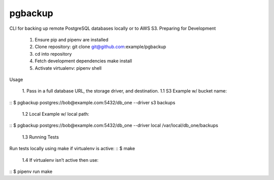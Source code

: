 pgbackup
========
CLI for backing up remote PostgreSQL databases locally or to AWS S3.
Preparing for Development
	1. Ensure pip and pipenv are installed
	2. Clone repository: git clone git@github.com:example/pgbackup
	3. cd into repository
	4. Fetch development dependencies make install
	5. Activate virtualenv: pipenv shell
Usage

	1. Pass in a full database URL, the storage driver, and destination.
	1.1 S3 Example w/ bucket name:
::
$ pgbackup postgres://bob@example.com:5432/db_one --driver s3 backups
	1.2 Local Example w/ local path:
::
$ pgbackup postgres://bob@example.com:5432/db_one --driver local /var/local/db_one/backups

	1.3 Running Tests
Run tests locally using make if virtualenv is active:
::
$ make

	1.4 If virtualenv isn’t active then use:
::
$ pipenv run make


